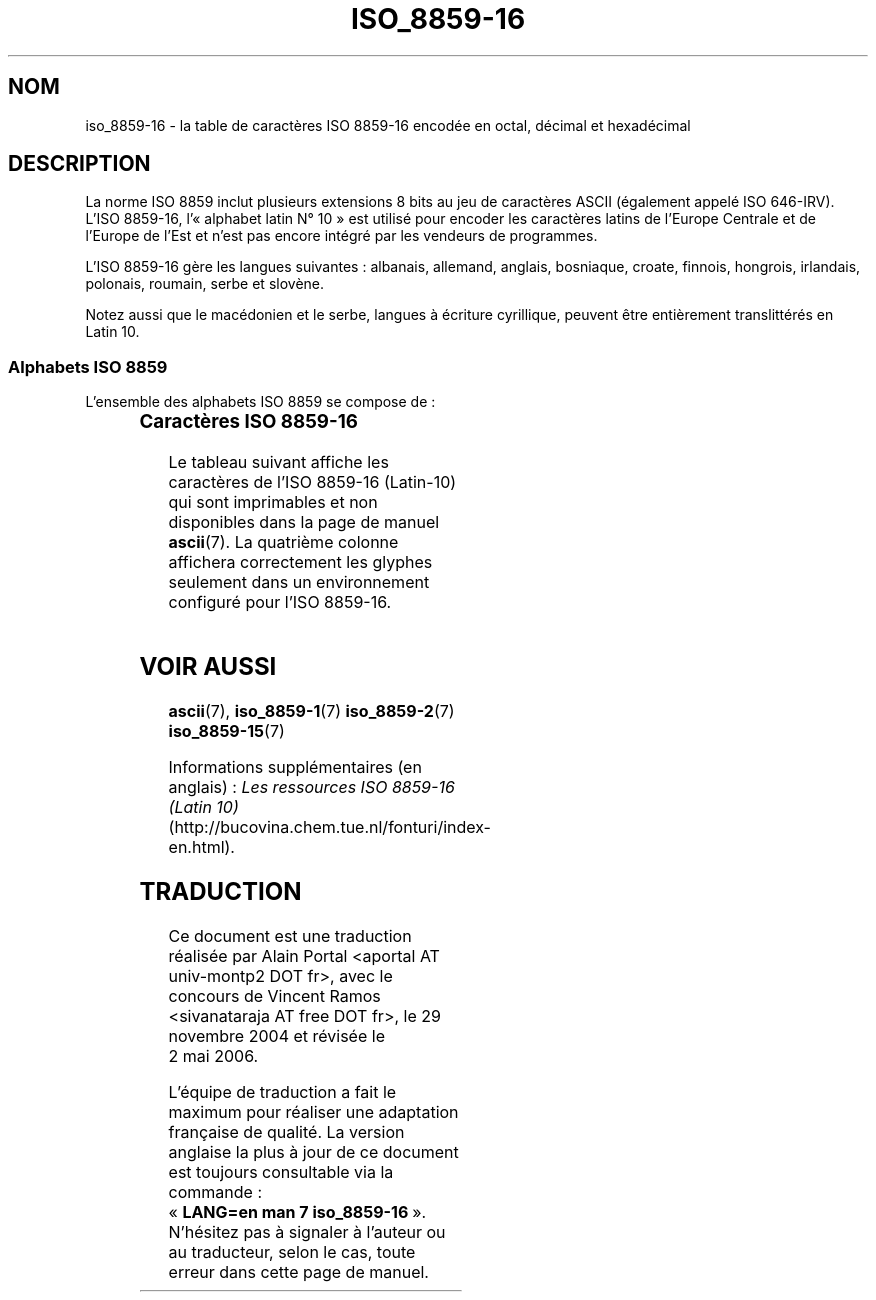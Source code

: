 '\" t
.\" Copyright 2002 Ionel Mugurel Ciobîcã (IMCiobica@netscape.net)
.\"
.\" This is free documentation; you can redistribute it and/or
.\" modify it under the terms of the GNU General Public License as
.\" published by the Free Software Foundation; either version 2 of
.\" the License, or (at your option) any later version.
.\"
.\" The GNU General Public License's references to "object code"
.\" and "executables" are to be interpreted as the output of any
.\" document formatting or typesetting system, including
.\" intermediate and printed output.
.\"
.\" This manual is distributed in the hope that it will be useful,
.\" but WITHOUT ANY WARRANTY; without even the implied warranty of
.\" MERCHANTABILITY or FITNESS FOR A PARTICULAR PURPOSE.  See the
.\" GNU General Public License for more details.
.\"
.\" You should have received a copy of the GNU General Public
.\" License along with this manual; if not, write to the Free
.\" Software Foundation, Inc., 59 Temple Place, Suite 330, Boston, MA 02111,
.\" USA.
.\"
.\" Traduction : Alain Portal
.\" 30/11/2004 LDP-1.58
.\" Màj 27/06/2005 LDP-1.60
.\" Màj 01/05/2006 LDP-1.67.1
.\"
.TH ISO_8859-16 7 "5 mars 2003" "Linux" "Manuel du programmeur Linux"
.nh
.SH NOM
iso_8859-16 \- la table de caractères ISO 8859-16 encodée en octal, décimal et
hexadécimal
.SH DESCRIPTION
La norme ISO 8859 inclut plusieurs extensions 8 bits au jeu de caractères
ASCII (également appelé ISO 646-IRV). L'ISO 8859-16, l'«\ alphabet
latin N°\ 10\ » est utilisé pour encoder les caractères latins de l'Europe
Centrale et de l'Europe de l'Est et n'est pas encore intégré par les vendeurs
de programmes.
.P
L'ISO 8859-16 gère les langues suivantes\ : albanais, allemand, anglais,
bosniaque, croate, finnois, hongrois, irlandais, polonais, roumain, serbe et
slovène.
.P
Notez aussi que le macédonien et le serbe, langues à écriture cyrillique,
peuvent être entièrement translittérés en Latin\ 10.
.P
.SS "Alphabets ISO 8859"
L'ensemble des alphabets ISO 8859 se compose de\ :
.P
.TS
l l.
ISO 8859-1	Langues d'Europe de l'Ouest (Latin-1)
ISO 8859-2	Langues d'Europe Centrale et d'Europe de l'Est (Latin-2)
ISO 8859-3	Langues d'Europe du Sud-Est et autres (Latin-3)
ISO 8859-4	Langues scandinave et balte (Latin-4)
ISO 8859-5	Latin/Cyrillique
ISO 8859-6	Latin/Arabe
ISO 8859-7	Latin/Grec
ISO 8859-8	Latin/Hébreu
ISO 8859-9	Latin-1 modifié pour le turc (Latin-5)
ISO 8859-10	Langues lappone/nordique/eskimaude (Latin-6)
ISO 8859-11	Latin/Thaï
ISO 8859-13	Langues de la ceinture baltique (Latin-7)
ISO 8859-14	Celte (Latin-8)
ISO 8859-15	Langues d'Europe de l'Ouest (Latin-9)
ISO 8859-16	Roumain (Latin-10)
.TE
.SS "Caractères ISO 8859-16"
Le tableau suivant affiche les caractères de l'ISO 8859-16 (Latin-10) qui sont
imprimables et non disponibles dans la page de manuel
.BR ascii (7).
La quatrième colonne affichera correctement les glyphes seulement dans un
environnement configuré pour l'ISO 8859-16.

.TS
l l l c lp-1.
Oct	Déc	Hex	Carac	Description
_
240	160	A0	 	Espace insécable
241	161	A1	Ą	Lettre majuscule latine A ogonek (cédille retournée)
242	162	A2	ą	Lettre minuscule latine A ogonek
243	163	A3	Ł	Lettre majuscule latine L barrée
244	164	A4	€	Symbole monétaire euro
245	165	A5	„	Guillemet-virgule double inférieur
246	166	A6	Š	Lettre majuscule latine S caron (accent circonflexe à l'envers)
247	167	A7	§	Symbole section
250	168	A8	š	Lettre minuscule latine S caron
251	169	A9	©	Symbole copyright
252	170	AA	Ș	Lettre majuscule latine S avec une virgule dessous
253	171	AB	«	Guillemet français ouvrant
254	172	AC	Ź	Lettre majuscule latine Z accent aigu
255	173	AD	­	Trait d'union
256	174	AE	ź	Lettre minuscule latine Z accent aigu
257	175	AF	Ż	Lettre majuscule latine Z avec point suscrit
260	176	B0	°	Symbole degré
261	177	B1	±	Symbole plus-moins
262	178	B2	Č	Lettre majuscule latine C caron
263	179	B3	ł	Lettre minuscule latine L barrée
264	180	B4	Ž	Lettre majuscule latine Z caron
265	181	B5	”	Guillemets ouvrants
266	182	B6	¶	Symbole paragraphe
267	183	B7	·	Point à mi-hauteur
270	184	B8	ž	Lettre minuscule latine Z caron
271	185	B9	č	Lettre minuscule latine C caron
272	186	BA	ș	Lettre minuscule latine S avec une virgule dessous
273	187	BB	»	Guillemet français fermant
274	188	BC	Œ	Lettre majuscule latine OE ligaturée
275	189	BD	œ	Lettre minuscule latine OE ligaturée
276	190	BE	Ÿ	Lettre majuscule latine Y tréma
277	191	BF	ż	Lettre minuscule latine Z avec point suscrit
300	192	C0	À	Lettre majuscule latine A accent grave
301	193	C1	Á	Lettre majuscule latine A accent aigu
302	194	C2	Â	Lettre majuscule latine A accent circonflexe
303	195	C3	Ă	Lettre majuscule latine A accent brève
304	196	C4	Ä	Lettre majuscule latine A tréma
305	197	C5	Ć	Lettre majuscule latine C accent aigu
306	198	C6	Æ	Lettre majuscule latine AE ligaturée
307	199	C7	Ç	Lettre majuscule latine C cédille
310	200	C8	È	Lettre majuscule latine E accent grave
311	201	C9	É	Lettre majuscule latine E accent aigu
312	202	CA	Ê	Lettre majuscule latine E accent circonflexe
313	203	CB	Ë	Lettre majuscule latine E tréma
314	204	CC	Ì	Lettre majuscule latine I accent grave
315	205	CD	Í	Lettre majuscule latine I accent aigu
316	206	CE	Î	Lettre majuscule latine I accent circonflexe
317	207	CF	Ï	Lettre majuscule latine I tréma
320	208	D0	Đ	Lettre majuscule latine D barrée
321	209	D1	Ń	Lettre majuscule latine N accent aigu
322	210	D2	Ò	Lettre majuscule latine O accent grave
323	211	D3	Ó	Lettre majuscule latine O accent aigu
324	212	D4	Ô	Lettre majuscule latine O accent circonflexe
325	213	D5	Ő	Lettre majuscule latine O double accent aigu
326	214	D6	Ö	Lettre majuscule latine O tréma
327	215	D7	Ś	Lettre majuscule latine S accent aigu
330	216	D8	Ű	Lettre majuscule latine U double accent aigu
331	217	D9	Ù	Lettre majuscule latine U accent grave
332	218	DA	Ú	Lettre majuscule latine U accent aigu
333	219	DB	Û	Lettre majuscule latine U accent circonflexe
334	220	DC	Ü	Lettre majuscule latine U tréma
335	221	DD	Ę	Lettre majuscule latine E ogonek
336	222	DE	Ț	Lettre majuscule latine T avec une virgule dessous
337	223	DF	ß	Lettre minuscule latine S dur
340	224	E0	à	Lettre minuscule latine A accent grave
341	225	E1	á	Lettre minuscule latine A accent aigu
342	226	E2	â	Lettre minuscule latine A accent circonflexe
343	227	E3	ă	Lettre minuscule latine A accent brève
344	228	E4	ä	Lettre minuscule latine A tréma
345	229	E5	ć	Lettre minuscule latine C accent aigu
346	230	E6	æ	Lettre minuscule latine AE ligaturée
347	231	E7	ç	Lettre minuscule latine C cédille
350	232	E8	è	Lettre minuscule latine E accent grave
351	233	E9	é	Lettre minuscule latine E accent aigu
352	234	EA	ê	Lettre minuscule latine E accent circonflexe
353	235	EB	ë	Lettre minuscule latine E tréma
354	236	EC	ì	Lettre minuscule latine I accent grave
355	237	ED	í	Lettre minuscule latine I accent aigu
356	238	EE	î	Lettre minuscule latine I accent circonflexe
357	239	EF	ï	Lettre minuscule latine I tréma
360	240	F0	đ	Lettre minuscule latine D barrée
361	241	F1	ń	Lettre minuscule latine N accent aigu
362	242	F2	ò	Lettre minuscule latine O accent grave
363	243	F3	ó	Lettre minuscule latine O accent aigu
364	244	F4	ô	Lettre minuscule latine O accent circonflexe
365	245	F5	ő	Lettre minuscule latine O double accent aigu
366	246	F6	ö	Lettre minuscule latine O tréma
367	247	F7	ś	Lettre minuscule latine S accent aigu
370	248	F8	ű	Lettre minuscule latine U double accent aigu
371	249	F9	ù	Lettre minuscule latine U accent grave
372	250	FA	ú	Lettre minuscule latine U accent aigu
373	251	FB	û	Lettre minuscule latine U accent circonflexe
374	252	FC	ü	Lettre minuscule latine U tréma
375	253	FD	ę	Lettre minuscule latine E ogonek
376	254	FE	ț	Lettre minuscule latine T avec une virgule dessous
377	255	FF	ÿ	Lettre minuscule latine Y tréma
.TE
.SH "VOIR AUSSI"
.BR ascii (7),
.BR iso_8859-1 (7)
.BR iso_8859-2 (7)
.BR iso_8859-15 (7)
.P
Informations supplémentaires (en anglais)\ :
.I Les ressources ISO 8859-16 (Latin 10)
(http://bucovina.chem.tue.nl/fonturi/index-en.html).
.SH TRADUCTION
.PP
Ce document est une traduction réalisée par Alain Portal
<aportal AT univ-montp2 DOT fr>, avec le concours de Vincent Ramos
<sivanataraja AT free DOT fr>, le 29 novembre 2004
et révisée le 2\ mai\ 2006.
.PP
L'équipe de traduction a fait le maximum pour réaliser une adaptation
française de qualité. La version anglaise la plus à jour de ce document est
toujours consultable via la commande\ : «\ \fBLANG=en\ man\ 7\ iso_8859-16\fR\ ».
N'hésitez pas à signaler à l'auteur ou au traducteur, selon le cas, toute
erreur dans cette page de manuel.
